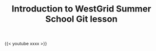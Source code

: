 #+title: Introduction to WestGrid Summer School Git lesson
#+description: Video
#+colordes: #5c8a6f
#+slug: git-01-intro
#+weight: 1

#+OPTIONS: toc:nil

{{< youtube xxxx >}}
